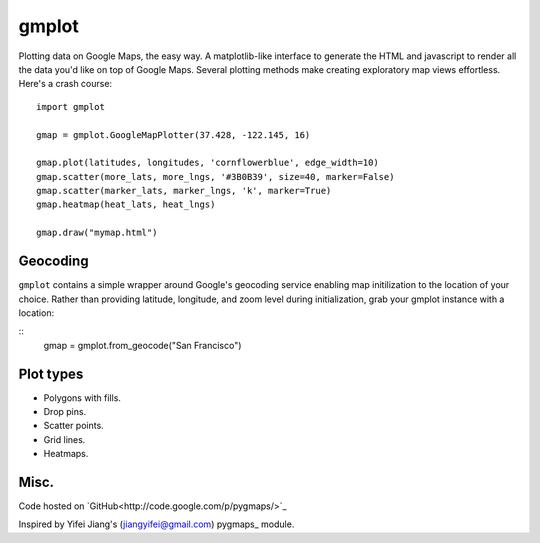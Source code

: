 gmplot
======

Plotting data on Google Maps, the easy way. A matplotlib-like
interface to generate the HTML and javascript to render all the
data you'd like on top of Google Maps. Several plotting methods
make creating exploratory map views effortless. Here's a crash course:

::

    import gmplot

    gmap = gmplot.GoogleMapPlotter(37.428, -122.145, 16)

    gmap.plot(latitudes, longitudes, 'cornflowerblue', edge_width=10)
    gmap.scatter(more_lats, more_lngs, '#3B0B39', size=40, marker=False)
    gmap.scatter(marker_lats, marker_lngs, 'k', marker=True)
    gmap.heatmap(heat_lats, heat_lngs)

    gmap.draw("mymap.html")


Geocoding
---------

``gmplot`` contains a simple wrapper around Google's geocoding service enabling
map initilization to the location of your choice. Rather than providing latitude,
longitude, and zoom level during initialization, grab your gmplot instance with
a location:

::
    gmap = gmplot.from_geocode("San Francisco")

Plot types
----------

* Polygons with fills.
* Drop pins.
* Scatter points.
* Grid lines.
* Heatmaps.

.. image:: http://i.imgur.com/dTNkbZ7.png

Misc.
-----

Code hosted on `GitHub<http://code.google.com/p/pygmaps/>`_

Inspired by Yifei Jiang's (jiangyifei@gmail.com) pygmaps_ module.


